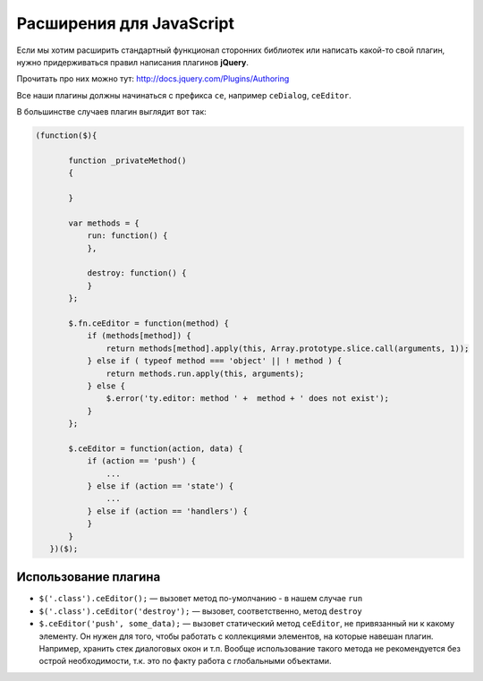 **************************
Расширения для JavaScript
**************************

Если мы хотим расширить стандартный функционал сторонних библиотек или написать какой-то свой плагин, нужно придерживаться правил написания плагинов **jQuery**.

Прочитать про них можно тут: http://docs.jquery.com/Plugins/Authoring

Все наши плагины должны начинаться с префикса ``ce``, например ``ceDialog``, ``ceEditor``.

В большинстве случаев плагин выглядит вот так:

.. code-block:: javascript

   (function($){

          function _privateMethod()
          {

          }

          var methods = {
              run: function() {
              },

              destroy: function() {
              }
          };

          $.fn.ceEditor = function(method) {
              if (methods[method]) {
                  return methods[method].apply(this, Array.prototype.slice.call(arguments, 1));
              } else if ( typeof method === 'object' || ! method ) {
                  return methods.run.apply(this, arguments);
              } else {
                  $.error('ty.editor: method ' +  method + ' does not exist');
              }
          };

          $.ceEditor = function(action, data) {
              if (action == 'push') {
                  ...
              } else if (action == 'state') {
                  ...
              } else if (action == 'handlers') {
              }
          }
      })($);
 
=====================
Использование плагина
=====================

* ``$('.class').ceEditor();`` — вызовет метод по-умолчанию - в нашем случае ``run``

* ``$('.class').ceEditor('destroy');`` — вызовет, соответственно, метод ``destroy``

* ``$.ceEditor('push', some_data);`` — вызовет статический метод ``ceEditor``, не привязанный ни к какому элементу. Он нужен для того, чтобы работать с коллекциями элементов, на которые навешан плагин. Например, хранить стек диалоговых окон и т.п. Вообще использование такого метода не рекомендуется без острой необходимости, т.к. это по факту работа с глобальными объектами.
